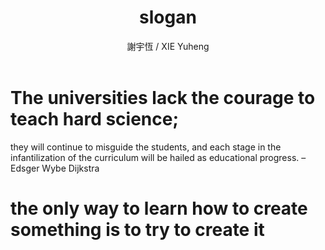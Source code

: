 #+TITLE:  slogan
#+AUTHOR: 謝宇恆 / XIE Yuheng
#+EMAIL:  xyheme@gmail.com

* The universities lack the courage to teach hard science;
  they will continue to misguide the students,
  and each stage in the infantilization
  of the curriculum will be hailed
  as educational progress.
  -- Edsger Wybe Dijkstra
* the only way to learn how to create something is to try to create it
